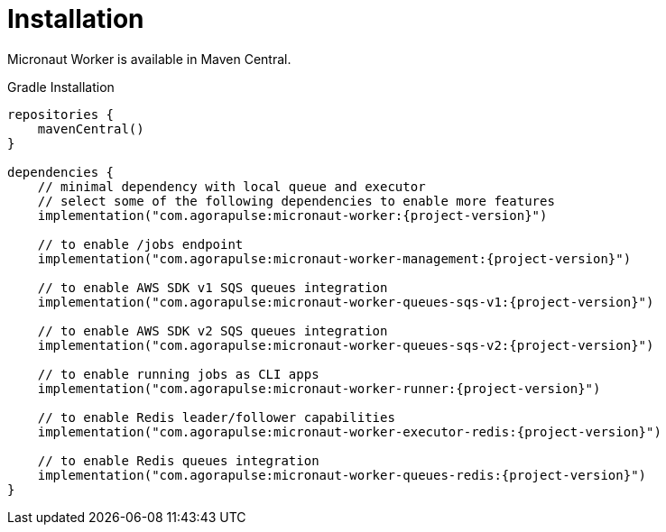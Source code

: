 
[[_installation_]]
= Installation

Micronaut Worker is available in Maven Central.

.Gradle Installation
[source,subs='verbatim,attributes']
----
repositories {
    mavenCentral()
}

dependencies {
    // minimal dependency with local queue and executor
    // select some of the following dependencies to enable more features
    implementation("com.agorapulse:micronaut-worker:{project-version}")

    // to enable /jobs endpoint
    implementation("com.agorapulse:micronaut-worker-management:{project-version}")

    // to enable AWS SDK v1 SQS queues integration
    implementation("com.agorapulse:micronaut-worker-queues-sqs-v1:{project-version}")

    // to enable AWS SDK v2 SQS queues integration
    implementation("com.agorapulse:micronaut-worker-queues-sqs-v2:{project-version}")

    // to enable running jobs as CLI apps
    implementation("com.agorapulse:micronaut-worker-runner:{project-version}")

    // to enable Redis leader/follower capabilities
    implementation("com.agorapulse:micronaut-worker-executor-redis:{project-version}")

    // to enable Redis queues integration
    implementation("com.agorapulse:micronaut-worker-queues-redis:{project-version}")
}
----
